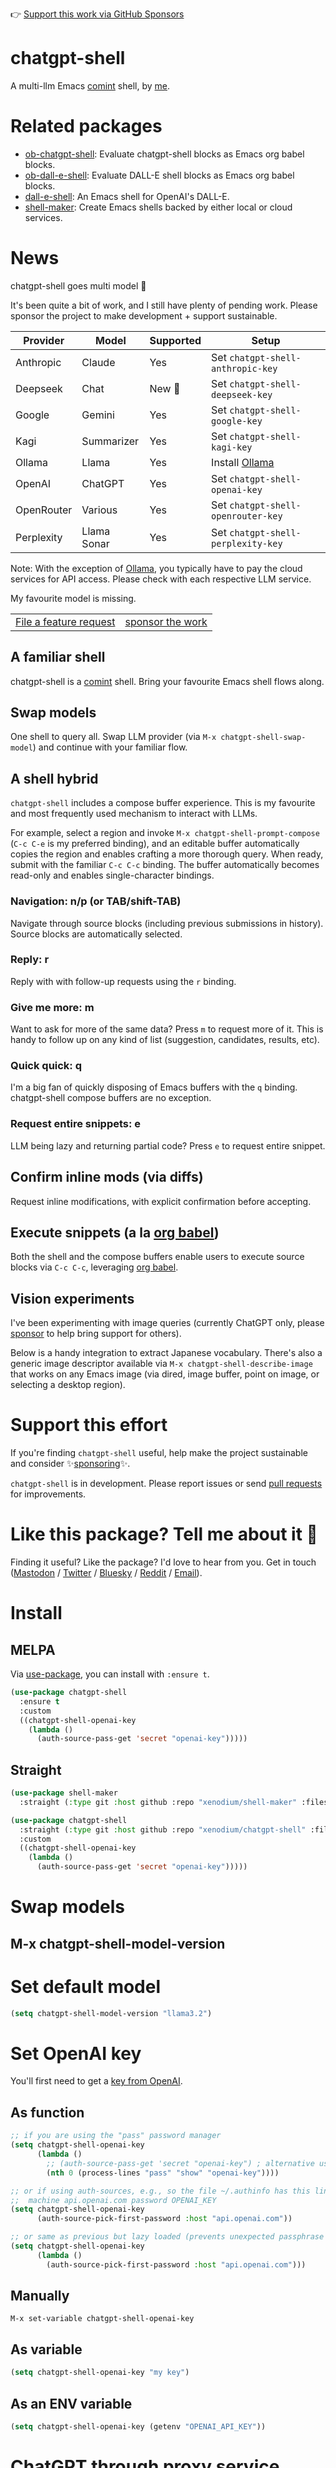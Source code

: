 👉 [[https://github.com/sponsors/xenodium][Support this work via GitHub Sponsors]]

[[https://stable.melpa.org/#/chatgpt-shell][file:https://stable.melpa.org/packages/chatgpt-shell-badge.svg]] [[https://melpa.org/#/chatgpt-shell][file:https://melpa.org/packages/chatgpt-shell-badge.svg]]

* chatgpt-shell

A multi-llm Emacs [[https://www.gnu.org/software/emacs/manual/html_node/emacs/Shell-Prompts.html][comint]] shell, by [[https://lmno.lol/alvaro][me]].

* Related packages

- [[https://github.com/xenodium/ob-chatgpt-shell][ob-chatgpt-shell]]: Evaluate chatgpt-shell blocks as Emacs org babel blocks.
- [[https://github.com/xenodium/ob-dall-e-shell][ob-dall-e-shell]]: Evaluate DALL-E shell blocks as Emacs org babel blocks.
- [[https://github.com/xenodium/dall-e-shell][dall-e-shell]]: An Emacs shell for OpenAI's DALL-E.
- [[https://github.com/xenodium/shell-maker][shell-maker]]: Create Emacs shells backed by either local or cloud services.

* News

chatgpt-shell goes multi model 🎉

It's been quite a bit of work, and I still have plenty of pending work. Please sponsor the project to make development + support sustainable.

| Provider   | Model       | Supported | Setup                            |
|------------+-------------+-----------+----------------------------------|
| Anthropic  | Claude      | Yes       | Set =chatgpt-shell-anthropic-key=  |
| Deepseek   | Chat        | New 💫   | Set =chatgpt-shell-deepseek-key=   |
| Google     | Gemini      | Yes       | Set =chatgpt-shell-google-key=     |
| Kagi       | Summarizer  | Yes       | Set =chatgpt-shell-kagi-key=       |
| Ollama     | Llama       | Yes       | Install [[https://ollama.com/][Ollama]]                   |
| OpenAI     | ChatGPT     | Yes       | Set =chatgpt-shell-openai-key=     |
| OpenRouter | Various     | Yes       | Set =chatgpt-shell-openrouter-key= |
| Perplexity | Llama Sonar | Yes       | Set =chatgpt-shell-perplexity-key= |

Note: With the exception of [[https://ollama.com/][Ollama]], you typically have to pay the cloud services for API access. Please check with each respective LLM service.

My favourite model is missing.

| [[https://github.com/xenodium/chatgpt-shell/issues][File a feature request]] | [[https://github.com/sponsors/xenodium][sponsor the work]] |

** A familiar shell

chatgpt-shell is a [[https://www.gnu.org/software/emacs/manual/html_node/emacs/Shell-Prompts.html][comint]] shell. Bring your favourite Emacs shell flows along.

#+HTML: <img src="https://raw.githubusercontent.com/xenodium/chatgpt-shell/main/demos/cyberpunk.gif" width="80%" />

** Swap models

One shell to query all. Swap LLM provider (via =M-x chatgpt-shell-swap-model=) and continue with your familiar flow.

#+HTML: <img src="https://raw.githubusercontent.com/xenodium/chatgpt-shell/main/demos/multi-model-shell.gif" width="80%" />

** A shell hybrid

=chatgpt-shell= includes a compose buffer experience. This is my favourite and most frequently used mechanism to interact with LLMs.

For example, select a region and invoke =M-x chatgpt-shell-prompt-compose= (=C-c C-e= is my preferred binding), and an editable buffer automatically copies the region and enables crafting a more thorough query. When ready, submit with the familiar =C-c C-c= binding. The buffer automatically becomes read-only and enables single-character bindings.

#+HTML: <img src="https://raw.githubusercontent.com/xenodium/chatgpt-shell/main/demos/compose.gif" width="80%" />

*** Navigation: n/p (or TAB/shift-TAB)

Navigate through source blocks (including previous submissions in history). Source blocks are automatically selected.

*** Reply: r

Reply with with follow-up requests using the =r= binding.

*** Give me more: m

Want to ask for more of the same data? Press =m= to request more of it. This is handy to follow up on any kind of list (suggestion, candidates, results, etc).

*** Quick quick: q

I'm a big fan of quickly disposing of Emacs buffers with the =q= binding. chatgpt-shell compose buffers are no exception.

*** Request entire snippets: e

LLM being lazy and returning partial code? Press =e= to request entire snippet.

** Confirm inline mods (via diffs)

Request inline modifications, with explicit confirmation before accepting.

#+HTML: <img src="https://raw.githubusercontent.com/xenodium/chatgpt-shell/main/demos/quick-insert.gif" width="80%" />

** Execute snippets (a la [[https://orgmode.org/worg/org-contrib/babel/intro.html][org babel]])

Both the shell and the compose buffers enable users to execute source blocks via =C-c C-c=, leveraging [[https://orgmode.org/worg/org-contrib/babel/intro.html][org babel]].

#+HTML: <img src="https://raw.githubusercontent.com/xenodium/chatgpt-shell/main/demos/swiftui.gif" width="80%" />

** Vision experiments

I've been experimenting with image queries (currently ChatGPT only, please [[https://github.com/sponsors/xenodium][sponsor]] to help bring support for others).

Below is a handy integration to extract Japanese vocabulary. There's also a generic image descriptor available via =M-x chatgpt-shell-describe-image= that works on any Emacs image (via dired, image buffer, point on image, or selecting a desktop region).

#+HTML: <img src="https://raw.githubusercontent.com/xenodium/chatgpt-shell/main/demos/japanese-weekdays.gif" width="80%" />

* Support this effort

If you're finding =chatgpt-shell= useful, help make the project sustainable and consider ✨[[https://github.com/sponsors/xenodium][sponsoring]]✨.

=chatgpt-shell= is in development. Please report issues or send [[https://github.com/xenodium/chatgpt-shell/pulls][pull requests]] for improvements.

* Like this package? Tell me about it 💙

Finding it useful? Like the package? I'd love to hear from you. Get in touch ([[https://indieweb.social/@xenodium][Mastodon]] / [[https://twitter.com/xenodium][Twitter]] / [[https://bsky.app/profile/xenodium.bsky.social][Bluesky]] / [[https://www.reddit.com/user/xenodium][Reddit]] / [[mailto:me__AT__xenodium.com][Email]]).

* Install

** MELPA

Via [[https://github.com/jwiegley/use-package][use-package]], you can install with =:ensure t=.

#+begin_src emacs-lisp :lexical no
  (use-package chatgpt-shell
    :ensure t
    :custom
    ((chatgpt-shell-openai-key
      (lambda ()
        (auth-source-pass-get 'secret "openai-key")))))
#+end_src

** Straight

#+begin_src emacs-lisp :lexical no
  (use-package shell-maker
    :straight (:type git :host github :repo "xenodium/shell-maker" :files ("shell-maker*.el")))

  (use-package chatgpt-shell
    :straight (:type git :host github :repo "xenodium/chatgpt-shell" :files ("chatgpt-shell*.el"))
    :custom
    ((chatgpt-shell-openai-key
      (lambda ()
        (auth-source-pass-get 'secret "openai-key")))))
#+end_src

* Swap models
** M-x chatgpt-shell-model-version
#+HTML: <img src="https://raw.githubusercontent.com/xenodium/chatgpt-shell/main/demos/swap-models.png" width="80%" />

* Set default model
#+begin_src emacs-lisp :lexical no
  (setq chatgpt-shell-model-version "llama3.2")
#+end_src

* Set OpenAI key

You'll first need to get a [[https://platform.openai.com/account/api-keys][key from OpenAI]].

** As function
#+begin_src emacs-lisp
  ;; if you are using the "pass" password manager
  (setq chatgpt-shell-openai-key
        (lambda ()
          ;; (auth-source-pass-get 'secret "openai-key") ; alternative using pass support in auth-sources
          (nth 0 (process-lines "pass" "show" "openai-key"))))

  ;; or if using auth-sources, e.g., so the file ~/.authinfo has this line:
  ;;  machine api.openai.com password OPENAI_KEY
  (setq chatgpt-shell-openai-key
        (auth-source-pick-first-password :host "api.openai.com"))

  ;; or same as previous but lazy loaded (prevents unexpected passphrase prompt)
  (setq chatgpt-shell-openai-key
        (lambda ()
          (auth-source-pick-first-password :host "api.openai.com")))
#+end_src

** Manually
=M-x set-variable chatgpt-shell-openai-key=

** As variable
#+begin_src emacs-lisp
  (setq chatgpt-shell-openai-key "my key")
#+end_src

** As an ENV variable
#+begin_src emacs-lisp
(setq chatgpt-shell-openai-key (getenv "OPENAI_API_KEY"))
#+end_src
* ChatGPT through proxy service

If you use ChatGPT through proxy service "https://api.chatgpt.domain.com", set options like the following:

#+begin_src emacs-lisp :lexical no
  (use-package chatgpt-shell
    :ensure t
    :custom
    ((chatgpt-shell-api-url-base "https://api.chatgpt.domain.com")
     (chatgpt-shell-openai-key
      (lambda ()
        ;; Here the openai-key should be the proxy service key.
        (auth-source-pass-get 'secret "openai-key")))))
#+end_src

If your proxy service API path is not OpenAI ChatGPT default path like "=/v1/chat/completions=", then
you can customize option ~chatgpt-shell-api-url-path~.

* Using ChatGPT through HTTP(S) proxy

Behind the scenes chatgpt-shell uses =curl= to send requests to the openai server.
If you use ChatGPT through a HTTP proxy (for example you are in a corporate network and a HTTP proxy shields the corporate network from the internet), you need to tell =curl= to use the proxy via the curl option =-x http://your_proxy=.
For this, use =chatgpt-shell-proxy=.

For example, if you want curl =-x= and =http://your_proxy=, set =chatgpt-shell-proxy= to "=http://your_proxy=".
* Launch

Launch with =M-x chatgpt-shell=.

Note: =M-x chatgpt-shell= keeps a single shell around, refocusing if needed. To launch multiple shells, use =C-u M-x chatgpt-shell=.

* Clear buffer

Type =clear= as a prompt.

#+begin_src sh
  ChatGPT> clear
#+end_src

Alternatively, use either =M-x chatgpt-shell-clear-buffer= or =M-x comint-clear-buffer=.

* Saving and restoring

Save with =M-x chatgpt-shell-save-session-transcript= and restore with =M-x chatgpt-shell-restore-session-from-transcript=.

Some related values stored in =shell-maker= like =shell-maker-transcript-default-path= and =shell-maker-forget-file-after-clear=.

* Streaming

=chatgpt-shell= can either wait until the entire response is received before displaying, or it can progressively display as chunks arrive (streaming).

Streaming is enabled by default. =(setq chatgpt-shell-streaming nil)= to disable it.

* chatgpt-shell customizations

#+BEGIN_SRC emacs-lisp :results table :colnames '("Custom variable" "Description") :exports results
  (let ((rows))
    (mapatoms
     (lambda (symbol)
       (when (and (string-match "^chatgpt-shell"
                                (symbol-name symbol))
                  (custom-variable-p symbol))
         (push `(,symbol
                 ,(car
                   (split-string
                    (or (documentation-property symbol 'variable-documentation)
                        (get (indirect-variable symbol)
                             'variable-documentation)
                        (get symbol 'variable-documentation)
                        "")
                    "\n")))
               rows))))
    rows)
#+END_SRC

#+RESULTS:
| Custom variable                                                  | Description                                                                  |
|------------------------------------------------------------------+------------------------------------------------------------------------------|
| chatgpt-shell-google-api-url-base                                | Google API’s base URL.                                                       |
| chatgpt-shell-deepseek-api-url-base                              | DeepSeek API’s base URL.                                                     |
| chatgpt-shell-perplexity-key                                     | Perplexity API key as a string or a function that loads and returns it.      |
| chatgpt-shell-deepseek-key                                       | DeepSeek key as a string or a function that loads and returns it.            |
| chatgpt-shell-prompt-header-write-git-commit                     | Prompt header of ‘git-commit‘.                                               |
| chatgpt-shell-highlight-blocks                                   | Whether or not to highlight source blocks.                                   |
| chatgpt-shell-display-function                                   | Function to display the shell.  Set to ‘display-buffer’ or custom function.  |
| chatgpt-shell-prompt-header-generate-unit-test                   | Prompt header of ‘generate-unit-test‘.                                       |
| chatgpt-shell-prompt-header-refactor-code                        | Prompt header of ‘refactor-code‘.                                            |
| chatgpt-shell-prompt-header-proofread-region                     | Prompt header used by ‘chatgpt-shell-proofread-region‘.                      |
| chatgpt-shell-welcome-function                                   | Function returning welcome message or nil for no message.                    |
| chatgpt-shell-perplexity-api-url-base                            | Perplexity API’s base URL.                                                   |
| chatgpt-shell-prompt-query-response-style                        | Determines the prompt style when invoking from other buffers.                |
| chatgpt-shell-model-version                                      | The active model version as either a string.                                 |
| chatgpt-shell-kagi-key                                           | Kagi API key as a string or a function that loads and returns it.            |
| chatgpt-shell-logging                                            | Logging disabled by default (slows things down).                             |
| chatgpt-shell-render-latex                                       | Whether or not to render LaTeX blocks (experimental).                        |
| chatgpt-shell-api-url-base                                       | OpenAI API’s base URL.                                                       |
| chatgpt-shell-google-key                                         | Google API key as a string or a function that loads and returns it.          |
| chatgpt-shell-ollama-api-url-base                                | Ollama API’s base URL.                                                       |
| chatgpt-shell-openrouter-key                                     | OpenRouter key as a string or a function that loads and returns it.          |
| chatgpt-shell-babel-headers                                      | Additional headers to make babel blocks work.                                |
| chatgpt-shell--pretty-smerge-mode-hook                           | Hook run after entering or leaving ‘chatgpt-shell--pretty-smerge-mode’.      |
| chatgpt-shell-source-block-actions                               | Block actions for known languages.                                           |
| chatgpt-shell-default-prompts                                    | List of default prompts to choose from.                                      |
| chatgpt-shell-anthropic-key                                      | Anthropic API key as a string or a function that loads and returns it.       |
| chatgpt-shell-prompt-header-eshell-summarize-last-command-output | Prompt header of ‘eshell-summarize-last-command-output‘.                     |
| chatgpt-shell-system-prompt                                      | The system prompt ‘chatgpt-shell-system-prompts’ index.                      |
| chatgpt-shell-transmitted-context-length                         | Controls the amount of context provided to chatGPT.                          |
| chatgpt-shell-root-path                                          | Root path location to store internal shell files.                            |
| chatgpt-shell-prompt-header-whats-wrong-with-last-command        | Prompt header of ‘whats-wrong-with-last-command‘.                            |
| chatgpt-shell-read-string-function                               | Function to read strings from user.                                          |
| chatgpt-shell-after-command-functions                            | Abnormal hook (i.e. with parameters) invoked after each command.             |
| chatgpt-shell-system-prompts                                     | List of system prompts to choose from.                                       |
| chatgpt-shell-openai-key                                         | OpenAI key as a string or a function that loads and returns it.              |
| chatgpt-shell-proxy                                              | When non-nil, use as a proxy (for example http or socks5).                   |
| chatgpt-shell-prompt-header-describe-code                        | Prompt header of ‘describe-code‘.                                            |
| chatgpt-shell-insert-dividers                                    | Whether or not to display a divider between requests and responses.          |
| chatgpt-shell-models                                             | The list of supported models to swap from.                                   |
| chatgpt-shell-openrouter-api-url-base                            | OpenRouter API’s base URL.                                                   |
| chatgpt-shell-language-mapping                                   | Maps external language names to Emacs names.                                 |
| chatgpt-shell-prompt-compose-view-mode-hook                      | Hook run after entering or leaving ‘chatgpt-shell-prompt-compose-view-mode’. |
| chatgpt-shell-streaming                                          | Whether or not to stream ChatGPT responses (show chunks as they arrive).     |
| chatgpt-shell-anthropic-api-url-base                             | Anthropic API’s base URL.                                                    |
| chatgpt-shell-model-temperature                                  | What sampling temperature to use, between 0 and 2, or nil.                   |
| chatgpt-shell-request-timeout                                    | How long to wait for a request to time out in seconds.                       |
| chatgpt-shell-kagi-api-url-base                                  | Kagi API’s base URL.                                                         |

There are more. Browse via =M-x set-variable=

** =chatgpt-shell-display-function= (with custom function)

If you'd prefer your own custom display function,

#+begin_src emacs-lisp :lexical no
  (setq chatgpt-shell-display-function #'my/chatgpt-shell-frame)

  (defun my/chatgpt-shell-frame (bname)
    (let ((cur-f (selected-frame))
          (f (my/find-or-make-frame "chatgpt")))
      (select-frame-by-name "chatgpt")
      (pop-to-buffer-same-window bname)
      (set-frame-position f (/ (display-pixel-width) 2) 0)
      (set-frame-height f (frame-height cur-f))
      (set-frame-width f  (frame-width cur-f) 1)))

  (defun my/find-or-make-frame (fname)
    (condition-case
        nil
        (select-frame-by-name fname)
      (error (make-frame `((name . ,fname))))))
#+end_src

Thanks to [[https://github.com/tuhdo][tuhdo]] for the custom display function.

* chatgpt-shell commands
#+BEGIN_SRC emacs-lisp :results table :colnames '("Binding" "Command" "Description") :exports results
  (let ((rows))
    (mapatoms
     (lambda (symbol)
       (when (and (string-match "^chatgpt-shell"
                                (symbol-name symbol))
                  (commandp symbol))
         (push `(,(string-join
                   (seq-filter
                    (lambda (symbol)
                      (not (string-match "menu" symbol)))
                    (mapcar
                     (lambda (keys)
                       (key-description keys))
                     (or
                      (where-is-internal
                       (symbol-function symbol)
                       comint-mode-map
                       nil nil (command-remapping 'comint-next-input))
                      (where-is-internal
                       symbol chatgpt-shell-mode-map nil nil (command-remapping symbol))
                      (where-is-internal
                       (symbol-function symbol)
                       chatgpt-shell-mode-map nil nil (command-remapping symbol)))))  " or ")
                 ,(symbol-name symbol)
                 ,(car
                   (split-string
                    (or (documentation symbol t) "")
                    "\n")))
               rows))))
    rows)
#+END_SRC

#+RESULTS:
| Binding              | Command                                             | Description                                                                     |
|----------------------+-----------------------------------------------------+---------------------------------------------------------------------------------|
|                      | chatgpt-shell-japanese-lookup                       | Look Japanese term up.                                                          |
|                      | chatgpt-shell-next-source-block                     | Move point to the next source block's body.                                     |
|                      | chatgpt-shell-prompt-compose-request-entire-snippet | If the response code is incomplete, request the entire snippet.                 |
|                      | chatgpt-shell-prompt-compose-request-more           | Request more data.  This is useful if you already requested examples.           |
|                      | chatgpt-shell-execute-babel-block-action-at-point   | Execute block as org babel.                                                     |
| C-c C-s              | chatgpt-shell-swap-system-prompt                    | Swap system prompt from `chatgpt-shell-system-prompts'.                         |
|                      | chatgpt-shell-system-prompts-menu                   | ChatGPT                                                                         |
|                      | chatgpt-shell-prompt-compose-swap-model-version     | Swap the compose buffer's model version.                                        |
|                      | chatgpt-shell-describe-code                         | Describe code from region using ChatGPT.                                        |
| C-<up> or M-p        | chatgpt-shell-previous-input                        | Cycle backwards through input history, saving input.                            |
|                      | chatgpt-shell-previous-link                         | Move point to the previous link.                                                |
|                      | chatgpt-shell-prompt-compose-next-item              | Jump to and select next item (request, response, block, link, interaction).     |
| C-c C-v              | chatgpt-shell-swap-model                            | Swap model version from `chatgpt-shell-models'.                                 |
| C-x C-s              | chatgpt-shell-save-session-transcript               | Save shell transcript to file.                                                  |
|                      | chatgpt-shell-proofread-region                      | Proofread text from region using ChatGPT.                                       |
|                      | chatgpt-shell-prompt-compose-quit-and-close-frame   | Quit compose and close frame if it's the last window.                           |
|                      | chatgpt-shell-prompt-compose-other-buffer           | Jump to the shell buffer (compose's other buffer).                              |
|                      | chatgpt-shell                                       | Start a ChatGPT shell interactive command.                                      |
| RET                  | chatgpt-shell-submit                                | Submit current input.                                                           |
|                      | chatgpt-shell-prompt-compose-swap-system-prompt     | Swap the compose buffer's system prompt.                                        |
|                      | chatgpt-shell-describe-image                        | Request OpenAI to describe image.                                               |
|                      | chatgpt-shell-prompt-compose-search-history         | Search prompt history, select, and insert to current compose buffer.            |
|                      | chatgpt-shell-prompt-compose-previous-history       | Insert previous prompt from history into compose buffer.                        |
|                      | chatgpt-shell-delete-interaction-at-point           | Delete interaction (request and response) at point.                             |
|                      | chatgpt-shell-refresh-rendering                     | Refresh markdown rendering by re-applying to entire buffer.                     |
|                      | chatgpt-shell-prompt-compose-insert-block-at-point  | Insert block at point at last known location.                                   |
|                      | chatgpt-shell-explain-code                          | Describe code from region using ChatGPT.                                        |
|                      | chatgpt-shell-execute-block-action-at-point         | Execute block at point.                                                         |
|                      | chatgpt-shell-load-awesome-prompts                  | Load `chatgpt-shell-system-prompts' from awesome-chatgpt-prompts.               |
|                      | chatgpt-shell-write-git-commit                      | Write commit from region using ChatGPT.                                         |
|                      | chatgpt-shell-restore-session-from-transcript       | Restore session from file transcript (or HISTORY).                              |
|                      | chatgpt-shell-prompt-compose-next-interaction       | Show next interaction (request / response).                                     |
| <backtab> or C-c C-p | chatgpt-shell-previous-item                         | Go to previous item.                                                            |
|                      | chatgpt-shell-fix-error-at-point                    | Fixes flymake error at point.                                                   |
|                      | chatgpt-shell-next-link                             | Move point to the next link.                                                    |
|                      | chatgpt-shell-prompt-appending-kill-ring            | Make a ChatGPT request from the minibuffer appending kill ring.                 |
|                      | chatgpt-shell-ollama-load-models                    | Query ollama for the locally installed models and add them to                   |
| C-<down> or M-n      | chatgpt-shell-next-input                            | Cycle forwards through input history.                                           |
|                      | chatgpt-shell-prompt-compose-view-mode              | Like `view-mode`, but extended for ChatGPT Compose.                             |
|                      | chatgpt-shell-clear-buffer                          | Clear the current shell buffer.                                                 |
|                      | chatgpt-shell-edit-block-at-point                   | Execute block at point.                                                         |
| <tab> or C-c C-n     | chatgpt-shell-next-item                             | Go to next item.                                                                |
|                      | chatgpt-shell-prompt-compose-send-buffer            | Send compose buffer content to shell for processing.                            |
| C-c C-e              | chatgpt-shell-prompt-compose                        | Compose and send prompt from a dedicated buffer.                                |
|                      | chatgpt-shell-rename-buffer                         | Rename current shell buffer.                                                    |
|                      | chatgpt-shell-remove-block-overlays                 | Remove block overlays.  Handy for renaming blocks.                              |
|                      | chatgpt-shell-send-region                           | Send region to ChatGPT.                                                         |
|                      | chatgpt-shell-send-and-review-region                | Send region to ChatGPT, review before submitting.                               |
| C-M-h                | chatgpt-shell-mark-at-point-dwim                    | Mark source block if at point.  Mark all output otherwise.                      |
|                      | chatgpt-shell--pretty-smerge-mode                   | Minor mode to display overlays for conflict markers.                            |
|                      | chatgpt-shell-mark-block                            | Mark current block in compose buffer.                                           |
|                      | chatgpt-shell-prompt-compose-reply                  | Reply as a follow-up and compose another query.                                 |
|                      | chatgpt-shell-prompt-compose-refresh                | Refresh compose buffer content with curernt item from shell.                    |
|                      | chatgpt-shell-set-as-primary-shell                  | Set as primary shell when there are multiple sessions.                          |
|                      | chatgpt-shell-rename-block-at-point                 | Rename block at point (perhaps a different language).                           |
|                      | chatgpt-shell-quick-insert                          | Request from minibuffer and insert response into current buffer.                |
|                      | chatgpt-shell-reload-default-models                 | Reload all available models.                                                    |
| S-<return>           | chatgpt-shell-newline                               | Insert a newline, and move to left margin of the new line.                      |
|                      | chatgpt-shell-generate-unit-test                    | Generate unit-test for the code from region using ChatGPT.                      |
|                      | chatgpt-shell-prompt-compose-previous-item          | Jump to and select previous item (request, response, block, link, interaction). |
|                      | chatgpt-shell-prompt-compose-next-history           | Insert next prompt from history into compose buffer.                            |
| C-c C-c              | chatgpt-shell-ctrl-c-ctrl-c                         | If point in source block, execute it.  Otherwise interrupt.                     |
|                      | chatgpt-shell-eshell-summarize-last-command-output  | Ask ChatGPT to summarize the last command output.                               |
| M-r                  | chatgpt-shell-search-history                        | Search previous input history.                                                  |
|                      | chatgpt-shell-mode                                  | Major mode for ChatGPT shell.                                                   |
|                      | chatgpt-shell-prompt-compose-mode                   | Major mode for composing ChatGPT prompts from a dedicated buffer.               |
|                      | chatgpt-shell-previous-source-block                 | Move point to the previous source block's body.                                 |
|                      | chatgpt-shell-prompt                                | Make a ChatGPT request from the minibuffer.                                     |
|                      | chatgpt-shell-japanese-ocr-lookup                   | Select a region of the screen to OCR and look up in Japanese.                   |
|                      | chatgpt-shell-refactor-code                         | Refactor code from region using ChatGPT.                                        |
|                      | chatgpt-shell-view-block-at-point                   | View code block at point (using language's major mode).                         |
|                      | chatgpt-shell-japanese-audio-lookup                 | Transcribe audio at current file (buffer or `dired') and look up in Japanese.   |
|                      | chatgpt-shell-eshell-whats-wrong-with-last-command  | Ask ChatGPT what's wrong with the last eshell command.                          |
|                      | chatgpt-shell-prompt-compose-cancel                 | Cancel and close compose buffer.                                                |
|                      | chatgpt-shell-prompt-compose-retry                  | Retry sending request to shell.                                                 |
|                      | chatgpt-shell-version                               | Show `chatgpt-shell' mode version.                                              |
|                      | chatgpt-shell-prompt-compose-previous-interaction   | Show previous interaction (request / response).                                 |
|                      | chatgpt-shell-interrupt                             | Interrupt `chatgpt-shell' from any buffer.                                      |
|                      | chatgpt-shell-view-at-point                         | View prompt and output at point in a separate buffer.                           |

Browse all available via =M-x=.

* Feature requests
- Please go through this README to see if the feature is already supported.
- Need custom behaviour? Check out existing [[https://github.com/xenodium/chatgpt-shell/issues?q=is%3Aissue+][issues/feature requests]]. You may find solutions in discussions.

* Pull requests
Pull requests are super welcome. Please [[https://github.com/xenodium/chatgpt-shell/issues/new][reach out]] before getting started to make sure we're not duplicating effort. Also [[https://github.com/xenodium/chatgpt-shell/][search existing discussions]].

* Reporting bugs
** Setup isn't working?
Please share the entire snippet you've used to set =chatgpt-shell= up (but redact your key). Share any errors you encountered. Read on for sharing additional details.
** Found runtime/elisp errors?
Please enable =M-x toggle-debug-on-error=, reproduce the error, and share the stack trace.
** Found unexpected behaviour?
Please enable logging =(setq chatgpt-shell-logging t)= and share the content of the =*chatgpt-log*= buffer in the bug report.
** Babel issues?
Please also share the entire org snippet.
* Support my work

👉 Find my work useful? [[https://github.com/sponsors/xenodium][Support this work via GitHub Sponsors]] or [[https://apps.apple.com/us/developer/xenodium-ltd/id304568690][buy my iOS apps]].

* My other utilities, packages, apps, writing...

- [[https://xenodium.com/][Blog (xenodium.com)]]
- [[https://lmno.lol/alvaro][Blog (lmno.lol/alvaro)]]
- [[https://plainorg.com][Plain Org]] (iOS)
- [[https://flathabits.com][Flat Habits]] (iOS)
- [[https://apps.apple.com/us/app/scratch/id1671420139][Scratch]] (iOS)
- [[https://github.com/xenodium/macosrec][macosrec]] (macOS)
- [[https://apps.apple.com/us/app/fresh-eyes/id6480411697?mt=12][Fresh Eyes]] (macOS)
- [[https://github.com/xenodium/dwim-shell-command][dwim-shell-command]] (Emacs)
- [[https://github.com/xenodium/company-org-block][company-org-block]] (Emacs)
- [[https://github.com/xenodium/org-block-capf][org-block-capf]] (Emacs)
- [[https://github.com/xenodium/ob-swiftui][ob-swiftui]] (Emacs)
- [[https://github.com/xenodium/chatgpt-shell][chatgpt-shell]] (Emacs)
- [[https://github.com/xenodium/ready-player][ready-player]] (Emacs)
- [[https://github.com/xenodium/sqlite-mode-extras][sqlite-mode-extras]]
- [[https://github.com/xenodium/ob-chatgpt-shell][ob-chatgpt-shell]] (Emacs)
- [[https://github.com/xenodium/dall-e-shell][dall-e-shell]] (Emacs)
- [[https://github.com/xenodium/ob-dall-e-shell][ob-dall-e-shell]] (Emacs)
- [[https://github.com/xenodium/shell-maker][shell-maker]] (Emacs)

* Contributors

#+HTML: <a href="https://github.com/xenodium/chatgpt-shell/graphs/contributors">
#+HTML:   <img src="https://contrib.rocks/image?repo=xenodium/chatgpt-shell" />
#+HTML: </a>

Made with [[https://contrib.rocks][contrib.rocks]].
